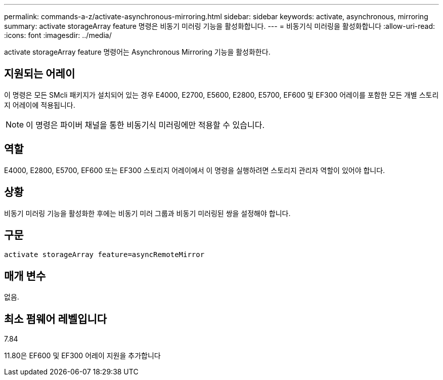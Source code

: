---
permalink: commands-a-z/activate-asynchronous-mirroring.html 
sidebar: sidebar 
keywords: activate, asynchronous, mirroring 
summary: activate storageArray feature 명령은 비동기 미러링 기능을 활성화합니다. 
---
= 비동기식 미러링을 활성화합니다
:allow-uri-read: 
:icons: font
:imagesdir: ../media/


[role="lead"]
activate storageArray feature 명령어는 Asynchronous Mirroring 기능을 활성화한다.



== 지원되는 어레이

이 명령은 모든 SMcli 패키지가 설치되어 있는 경우 E4000, E2700, E5600, E2800, E5700, EF600 및 EF300 어레이를 포함한 모든 개별 스토리지 어레이에 적용됩니다.

[NOTE]
====
이 명령은 파이버 채널을 통한 비동기식 미러링에만 적용할 수 있습니다.

====


== 역할

E4000, E2800, E5700, EF600 또는 EF300 스토리지 어레이에서 이 명령을 실행하려면 스토리지 관리자 역할이 있어야 합니다.



== 상황

비동기 미러링 기능을 활성화한 후에는 비동기 미러 그룹과 비동기 미러링된 쌍을 설정해야 합니다.



== 구문

[source, cli]
----
activate storageArray feature=asyncRemoteMirror
----


== 매개 변수

없음.



== 최소 펌웨어 레벨입니다

7.84

11.80은 EF600 및 EF300 어레이 지원을 추가합니다

